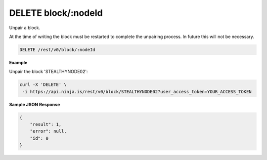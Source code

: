 DELETE block/:nodeId
--------------------

Unpair a block.

At the time of writing the block must be restarted to complete the unpairing process. In future this will not be necessary.

.. code-block:: url

	DELETE /rest/v0/block/:nodeId

**Example**

Unpair the block 'STEALTHYNODE02':

.. code-block:: bash
	
	curl -X 'DELETE' \
         -i https://api.ninja.is/rest/v0/block/STEALTHYNODE02?user_access_token=YOUR_ACCESS_TOKEN

**Sample JSON Response**

.. code-block:: json
	
	{
	    "result": 1,
	    "error": null,
	    "id": 0
	}
